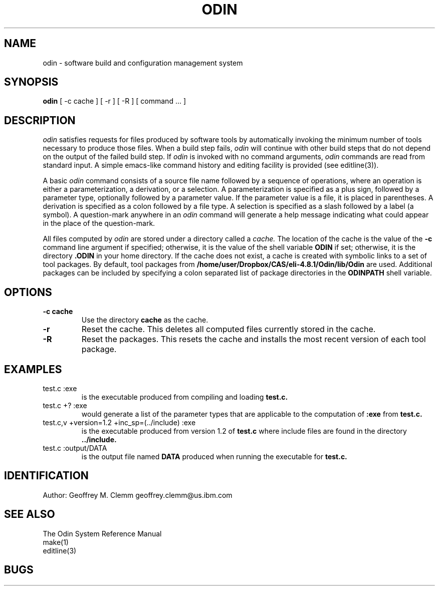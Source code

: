 .TH ODIN 1 "Version 1.16"
.nh
.SH NAME
odin \- software build and configuration management system
.SH SYNOPSIS
.B odin
[\ -c\ cache\ ] [\ -r\ ] [\ -R\ ] [\ command\ ...\ ]
.SH DESCRIPTION
.LP
.I odin
satisfies requests for files produced by software tools by automatically
invoking the minimum number of tools necessary to produce those files.
When a build step fails,
.I odin
will continue with other build steps that do not depend on the output
of the failed build step.
If
.I odin
is invoked with no command arguments,
.I odin
commands are read from standard input.
A simple emacs-like command history and editing facility is provided
(see editline(3)).
.LP
A basic
.I odin
command consists of a source file name followed by a sequence of operations,
where an operation is either a parameterization, a derivation, or a selection.
A parameterization is specified as a plus sign, followed by a parameter type,
optionally followed by a parameter value.
If the parameter value is a file, it is placed in parentheses.
A derivation is specified as a colon followed by a file type. 
A selection is specified as a slash followed by a label (a symbol).
A question-mark anywhere in an
.I odin
command will generate a help message
indicating what could appear in the place of the question-mark.
.LP
All files computed by
.I odin
are stored under a directory called a
.I cache.
The location of the cache is the value of the
.B \-c
command line argument if specified;
otherwise, it is the value of the shell variable
.B ODIN
if set; otherwise, it is the directory
.B .ODIN
in your home directory.
If the cache does not exist, a cache is created with symbolic links to a
set of tool packages.
By default, tool packages from 
.B /home/user/Dropbox/CAS/eli-4.8.1/Odin/lib/Odin
are used.  Additional packages can be included by specifying
a colon separated list of package directories in the
.B ODINPATH
shell variable.
.SH OPTIONS
.TP
.B \-c cache
Use the directory
.B cache
as the cache.
.TP
.B \-r
Reset the cache.
This deletes all computed files currently stored in the cache.
.TP
.B \-R
Reset the packages.
This resets the cache and installs the most recent version of each tool
package.
.SH EXAMPLES
.TP
test.c :exe
is the executable produced from compiling and loading
.B test.c.
.TP
test.c +? :exe
would generate a list of the parameter types that are applicable to the
computation of
.B :exe
from
.B test.c.
.TP
test.c,v +version=1.2 +inc_sp=(../include) :exe
is the executable produced from version 1.2 of
.B test.c
where include files are found in the directory
.B ../include.
.TP
test.c :output/DATA
is the output file named
.B DATA
produced when running the executable for
.B test.c.
.SH IDENTIFICATION
Author: Geoffrey M. Clemm
.break
geoffrey.clemm@us.ibm.com
.SH SEE ALSO
The Odin System Reference Manual
.br
make(1)
.br
editline(3)
.SH BUGS
